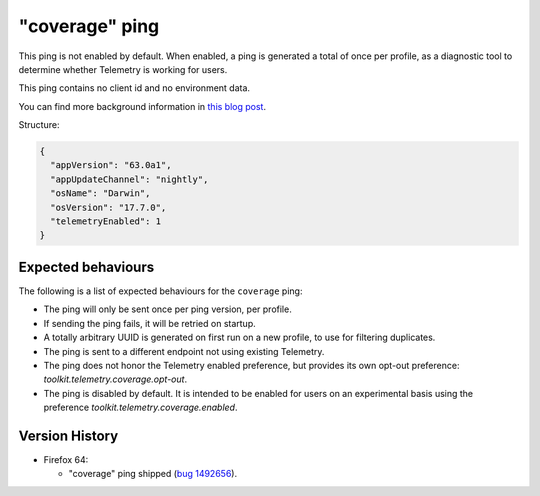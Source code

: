 
"coverage" ping
=============

This ping is not enabled by default. When enabled, a ping is generated a total of once per profile, as a diagnostic tool
to determine whether Telemetry is working for users.

This ping contains no client id and no environment data.

You can find more background information in `this blog post <https://blog.mozilla.org/data/2018/08/20/effectively-measuring-search-in-firefox/>`_.

Structure:

.. code-block:: js

    {
      "appVersion": "63.0a1",
      "appUpdateChannel": "nightly",
      "osName": "Darwin",
      "osVersion": "17.7.0",
      "telemetryEnabled": 1
    }

Expected behaviours
-------------------
The following is a list of expected behaviours for the ``coverage`` ping:

- The ping will only be sent once per ping version, per profile.
- If sending the ping fails, it will be retried on startup.
- A totally arbitrary UUID is generated on first run on a new profile, to use for filtering duplicates.
- The ping is sent to a different endpoint not using existing Telemetry.
- The ping does not honor the Telemetry enabled preference, but provides its own opt-out preference: `toolkit.telemetry.coverage.opt-out`.
- The ping is disabled by default. It is intended to be enabled for users on an experimental basis using the preference `toolkit.telemetry.coverage.enabled`.

Version History
---------------

- Firefox 64:

  - "coverage" ping shipped (`bug 1492656 <https://bugzilla.mozilla.org/show_bug.cgi?id=1492656>`_).
